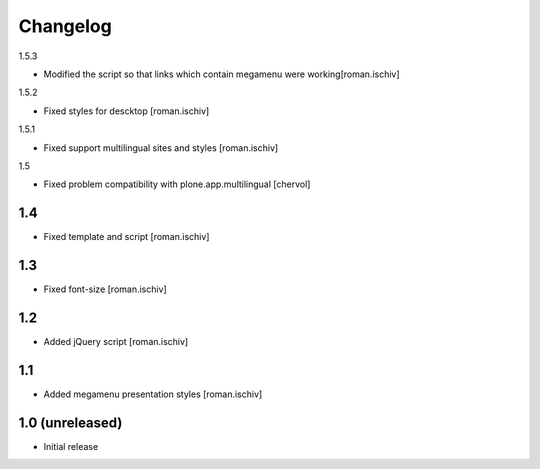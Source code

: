 Changelog
=========

1.5.3

- Modified the script so that links which contain megamenu were working[roman.ischiv]

1.5.2

- Fixed styles for descktop  [roman.ischiv]

1.5.1

- Fixed support multilingual sites and styles [roman.ischiv]

1.5

- Fixed problem compatibility with plone.app.multilingual  [chervol]

1.4
---

- Fixed template and script [roman.ischiv]

1.3
---

- Fixed font-size [roman.ischiv]

1.2
---

- Added jQuery script [roman.ischiv]

1.1 
---

- Added megamenu presentation styles [roman.ischiv]

1.0 (unreleased)
-------------------

- Initial release
